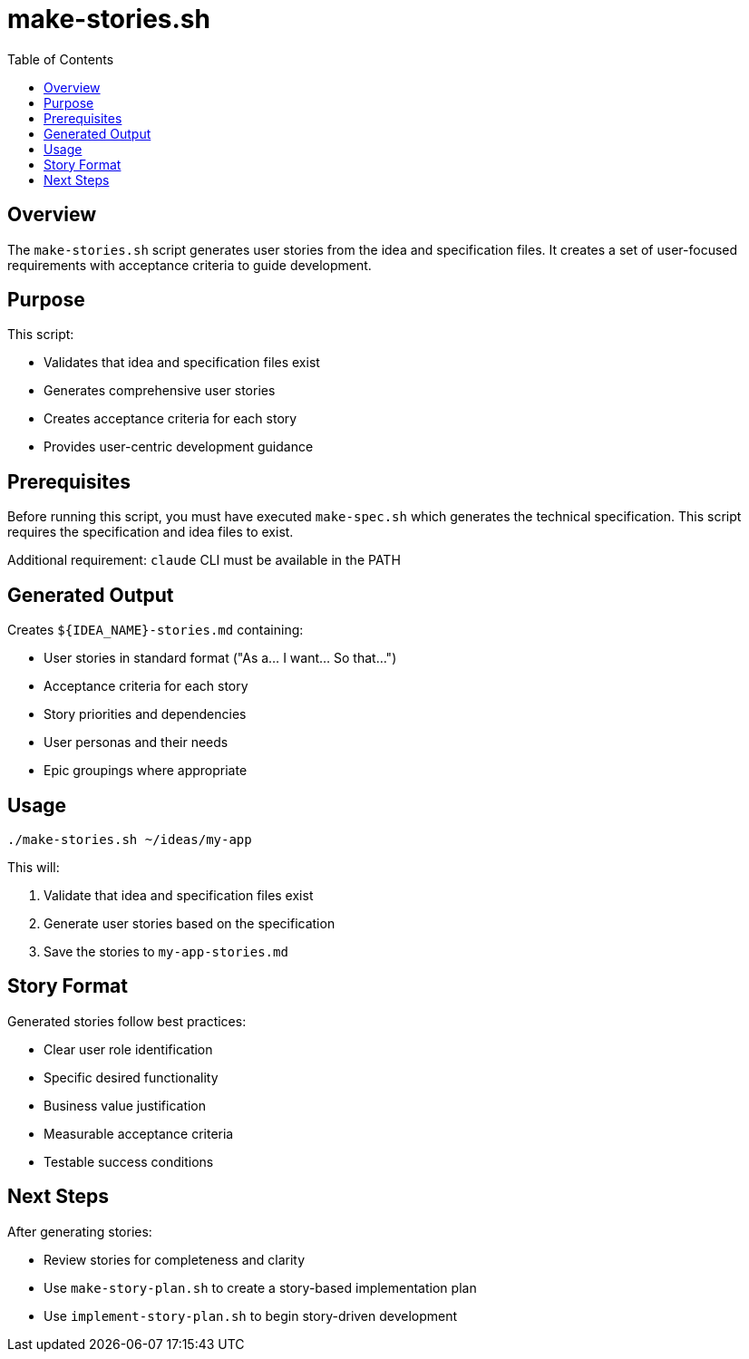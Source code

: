 = make-stories.sh
:toc:
:toclevels: 2

== Overview

The `make-stories.sh` script generates user stories from the idea and specification files. It creates a set of user-focused requirements with acceptance criteria to guide development.

== Purpose

This script:

* Validates that idea and specification files exist
* Generates comprehensive user stories
* Creates acceptance criteria for each story
* Provides user-centric development guidance

== Prerequisites

Before running this script, you must have executed `make-spec.sh` which generates the technical specification. This script requires the specification and idea files to exist.

Additional requirement: `claude` CLI must be available in the PATH

== Generated Output

Creates `${IDEA_NAME}-stories.md` containing:

* User stories in standard format ("As a... I want... So that...")
* Acceptance criteria for each story
* Story priorities and dependencies
* User personas and their needs
* Epic groupings where appropriate

== Usage

[source,bash]
----
./make-stories.sh ~/ideas/my-app
----

This will:

. Validate that idea and specification files exist
. Generate user stories based on the specification
. Save the stories to `my-app-stories.md`

== Story Format

Generated stories follow best practices:

* Clear user role identification
* Specific desired functionality
* Business value justification
* Measurable acceptance criteria
* Testable success conditions

== Next Steps

After generating stories:

* Review stories for completeness and clarity
* Use `make-story-plan.sh` to create a story-based implementation plan
* Use `implement-story-plan.sh` to begin story-driven development

